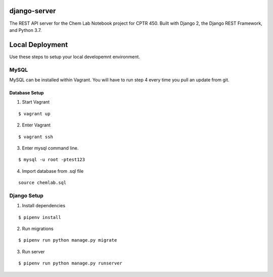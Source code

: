 django-server
-------------
The REST API server for the Chem Lab Notebook project for CPTR 450. Built with Django 2, the Django REST Framework, and Python 3.7.

Local Deployment
----------------
Use these steps to setup your local developemnt environment.

MySQL
+++++
MySQL can be installed within Vagrant. You will have to run step 4 every time you pull an update from git.

Database Setup
......

1. Start Vagrant

::

  $ vagrant up

2. Enter Vagrant

::

  $ vagrant ssh

3. Enter mysql command line.

::

  $ mysql -u root -ptest123

4. Import database from .sql file

::

  source chemlab.sql

 
Django Setup
++++++++++++
1. Install dependencies

::

  $ pipenv install

2. Run migrations

::

  $ pipenv run python manage.py migrate

3. Run server

::

  $ pipenv run python manage.py runserver

